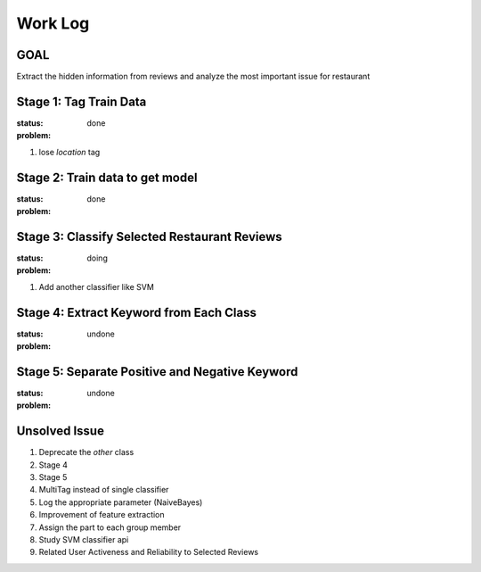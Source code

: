 Work Log
========

GOAL
----
Extract the hidden information from reviews and analyze \
the most important issue for restaurant

Stage 1: Tag Train Data
-----------------------
:status: done
:problem:
1. lose `location` tag


Stage 2: Train data to get model
-----------------------------------
:status: done
:problem:


Stage 3: Classify Selected Restaurant Reviews
---------------------------------------------
:status: doing
:problem:
1. Add another classifier like SVM


Stage 4: Extract Keyword from Each Class
----------------------------------------
:status: undone
:problem:


Stage 5: Separate Positive and Negative Keyword
-----------------------------------------------
:status: undone
:problem:


Unsolved Issue
--------------
1. Deprecate the `other` class
2. Stage 4
3. Stage 5
4. MultiTag instead of single classifier
5. Log the appropriate parameter (NaiveBayes)
6. Improvement of feature extraction
7. Assign the part to each group member
8. Study SVM classifier api
9. Related User Activeness and Reliability to Selected Reviews
